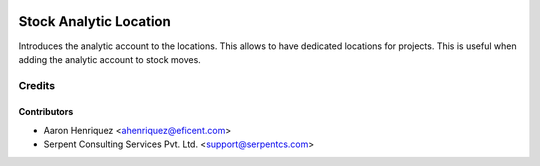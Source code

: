 .. image:: https://img.shields.io/badge/license-AGPL--3-blue.png
   :target: https://www.gnu.org/licenses/agpl
   :alt: License: AGPL-3

=======================
Stock Analytic Location
=======================

Introduces the analytic account to the locations.
This allows to have dedicated locations for projects. This is useful when
adding the analytic account to stock moves.

Credits
=======

Contributors
------------

* Aaron Henriquez <ahenriquez@eficent.com>
* Serpent Consulting Services Pvt. Ltd. <support@serpentcs.com>

